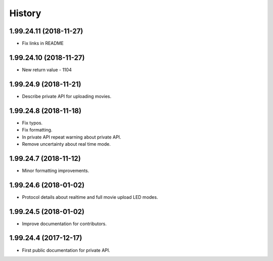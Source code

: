 =======
History
=======

1.99.24.11 (2018-11-27)
-----------------------

* Fix links in README

1.99.24.10 (2018-11-27)
-----------------------

* New return value - 1104

1.99.24.9 (2018-11-21)
----------------------
* Describe private API for uploading movies.

1.99.24.8 (2018-11-18)
----------------------
* Fix typos.
* Fix formatting.
* In private API repeat warning about private API.
* Remove uncertainty about real time mode.

1.99.24.7 (2018-11-12)
----------------------
* Minor formatting improvements.

1.99.24.6 (2018-01-02)
----------------------
* Protocol details about realtime and full movie upload LED modes.

1.99.24.5 (2018-01-02)
----------------------
* Improve documentation for contributors.

1.99.24.4 (2017-12-17)
----------------------
* First public documentation for private API.
